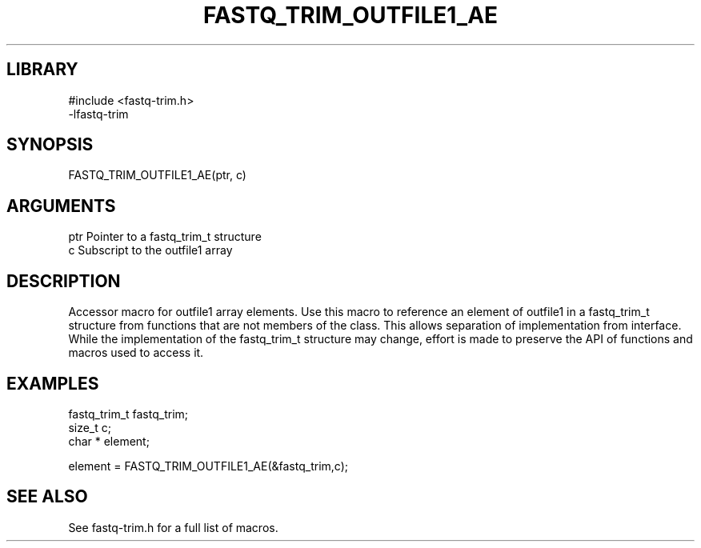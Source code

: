 \" Generated by ./auto-gen-get-set
.TH FASTQ_TRIM_OUTFILE1_AE 3

.SH LIBRARY
.nf
.na
#include <fastq-trim.h>
-lfastq-trim
.ad
.fi

\" Convention:
\" Underline anything that is typed verbatim - commands, etc.
.SH SYNOPSIS
.PP
.nf 
.na
FASTQ_TRIM_OUTFILE1_AE(ptr, c)
.ad
.fi

.SH ARGUMENTS
.nf
.na
ptr             Pointer to a fastq_trim_t structure
c               Subscript to the outfile1 array
.ad
.fi

.SH DESCRIPTION

Accessor macro for outfile1 array elements.  Use this macro to reference
an element of outfile1 in a fastq_trim_t structure from functions
that are not members of the class.
This allows separation of implementation from interface.  While the
implementation of the fastq_trim_t structure may change, effort is made to
preserve the API of functions and macros used to access it.

.SH EXAMPLES

.nf
.na
fastq_trim_t    fastq_trim;
size_t          c;
char *          element;

element = FASTQ_TRIM_OUTFILE1_AE(&fastq_trim,c);
.ad
.fi

.SH SEE ALSO

See fastq-trim.h for a full list of macros.
